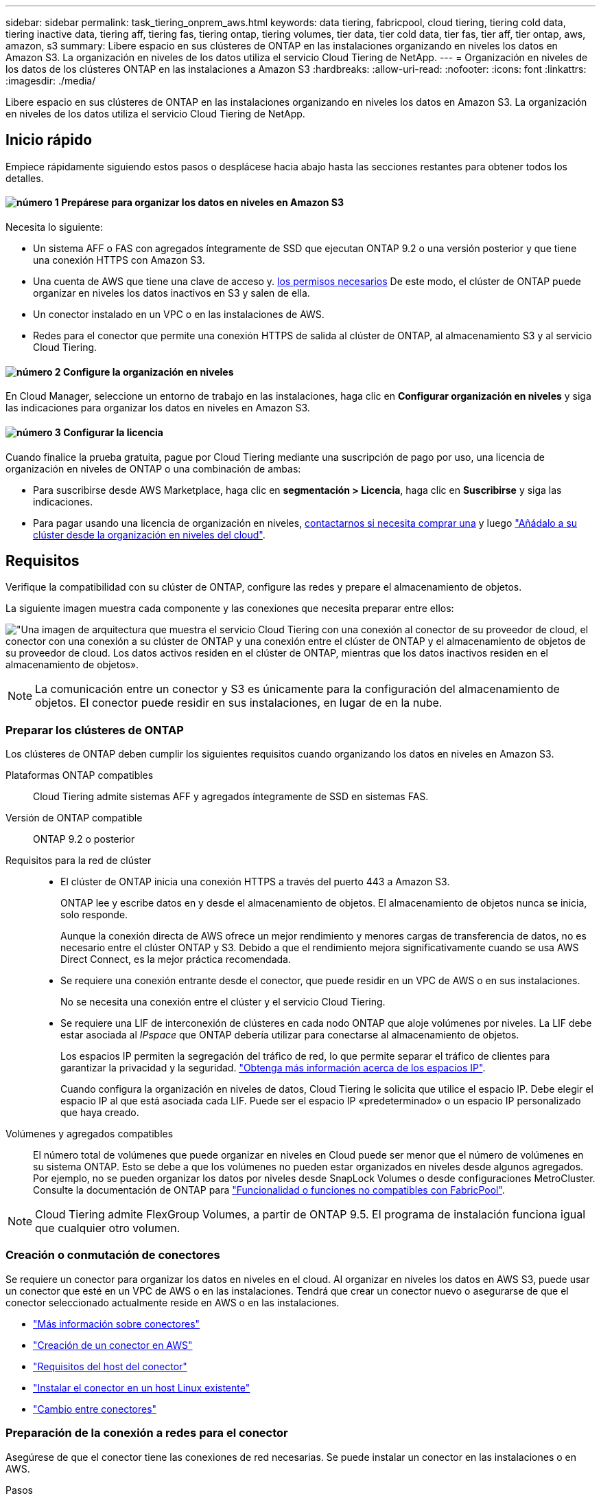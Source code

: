---
sidebar: sidebar 
permalink: task_tiering_onprem_aws.html 
keywords: data tiering, fabricpool, cloud tiering, tiering cold data, tiering inactive data, tiering aff, tiering fas, tiering ontap, tiering volumes, tier data, tier cold data, tier fas, tier aff, tier ontap, aws, amazon, s3 
summary: Libere espacio en sus clústeres de ONTAP en las instalaciones organizando en niveles los datos en Amazon S3. La organización en niveles de los datos utiliza el servicio Cloud Tiering de NetApp. 
---
= Organización en niveles de los datos de los clústeres ONTAP en las instalaciones a Amazon S3
:hardbreaks:
:allow-uri-read: 
:nofooter: 
:icons: font
:linkattrs: 
:imagesdir: ./media/


[role="lead"]
Libere espacio en sus clústeres de ONTAP en las instalaciones organizando en niveles los datos en Amazon S3. La organización en niveles de los datos utiliza el servicio Cloud Tiering de NetApp.



== Inicio rápido

Empiece rápidamente siguiendo estos pasos o desplácese hacia abajo hasta las secciones restantes para obtener todos los detalles.



==== image:number1.png["número 1"] Prepárese para organizar los datos en niveles en Amazon S3

[role="quick-margin-para"]
Necesita lo siguiente:

[role="quick-margin-list"]
* Un sistema AFF o FAS con agregados íntegramente de SSD que ejecutan ONTAP 9.2 o una versión posterior y que tiene una conexión HTTPS con Amazon S3.
* Una cuenta de AWS que tiene una clave de acceso y. <<Preparación de Amazon S3,los permisos necesarios>> De este modo, el clúster de ONTAP puede organizar en niveles los datos inactivos en S3 y salen de ella.
* Un conector instalado en un VPC o en las instalaciones de AWS.
* Redes para el conector que permite una conexión HTTPS de salida al clúster de ONTAP, al almacenamiento S3 y al servicio Cloud Tiering.




==== image:number2.png["número 2"] Configure la organización en niveles

[role="quick-margin-para"]
En Cloud Manager, seleccione un entorno de trabajo en las instalaciones, haga clic en *Configurar organización en niveles* y siga las indicaciones para organizar los datos en niveles en Amazon S3.



==== image:number3.png["número 3"] Configurar la licencia

[role="quick-margin-para"]
Cuando finalice la prueba gratuita, pague por Cloud Tiering mediante una suscripción de pago por uso, una licencia de organización en niveles de ONTAP o una combinación de ambas:

[role="quick-margin-list"]
* Para suscribirse desde AWS Marketplace, haga clic en *segmentación > Licencia*, haga clic en *Suscribirse* y siga las indicaciones.
* Para pagar usando una licencia de organización en niveles, mailto:ng-cloud-tiering@netapp.com?Subject=Licensing[contactarnos si necesita comprar una] y luego link:task_licensing_cloud_tiering.html["Añádalo a su clúster desde la organización en niveles del cloud"].




== Requisitos

Verifique la compatibilidad con su clúster de ONTAP, configure las redes y prepare el almacenamiento de objetos.

La siguiente imagen muestra cada componente y las conexiones que necesita preparar entre ellos:

image:diagram_cloud_tiering_aws.png["\"Una imagen de arquitectura que muestra el servicio Cloud Tiering con una conexión al conector de su proveedor de cloud, el conector con una conexión a su clúster de ONTAP y una conexión entre el clúster de ONTAP y el almacenamiento de objetos de su proveedor de cloud. Los datos activos residen en el clúster de ONTAP, mientras que los datos inactivos residen en el almacenamiento de objetos»."]


NOTE: La comunicación entre un conector y S3 es únicamente para la configuración del almacenamiento de objetos. El conector puede residir en sus instalaciones, en lugar de en la nube.



=== Preparar los clústeres de ONTAP

Los clústeres de ONTAP deben cumplir los siguientes requisitos cuando organizando los datos en niveles en Amazon S3.

Plataformas ONTAP compatibles:: Cloud Tiering admite sistemas AFF y agregados íntegramente de SSD en sistemas FAS.
Versión de ONTAP compatible:: ONTAP 9.2 o posterior
Requisitos para la red de clúster::
+
--
* El clúster de ONTAP inicia una conexión HTTPS a través del puerto 443 a Amazon S3.
+
ONTAP lee y escribe datos en y desde el almacenamiento de objetos. El almacenamiento de objetos nunca se inicia, solo responde.

+
Aunque la conexión directa de AWS ofrece un mejor rendimiento y menores cargas de transferencia de datos, no es necesario entre el clúster ONTAP y S3. Debido a que el rendimiento mejora significativamente cuando se usa AWS Direct Connect, es la mejor práctica recomendada.

* Se requiere una conexión entrante desde el conector, que puede residir en un VPC de AWS o en sus instalaciones.
+
No se necesita una conexión entre el clúster y el servicio Cloud Tiering.

* Se requiere una LIF de interconexión de clústeres en cada nodo ONTAP que aloje volúmenes por niveles. La LIF debe estar asociada al _IPspace_ que ONTAP debería utilizar para conectarse al almacenamiento de objetos.
+
Los espacios IP permiten la segregación del tráfico de red, lo que permite separar el tráfico de clientes para garantizar la privacidad y la seguridad. http://docs.netapp.com/ontap-9/topic/com.netapp.doc.dot-cm-nmg/GUID-69120CF0-F188-434F-913E-33ACB8751A5D.html["Obtenga más información acerca de los espacios IP"^].

+
Cuando configura la organización en niveles de datos, Cloud Tiering le solicita que utilice el espacio IP. Debe elegir el espacio IP al que está asociada cada LIF. Puede ser el espacio IP «predeterminado» o un espacio IP personalizado que haya creado.



--
Volúmenes y agregados compatibles:: El número total de volúmenes que puede organizar en niveles en Cloud puede ser menor que el número de volúmenes en su sistema ONTAP. Esto se debe a que los volúmenes no pueden estar organizados en niveles desde algunos agregados. Por ejemplo, no se pueden organizar los datos por niveles desde SnapLock Volumes o desde configuraciones MetroCluster. Consulte la documentación de ONTAP para link:http://docs.netapp.com/ontap-9/topic/com.netapp.doc.dot-cm-psmg/GUID-8E421CC9-1DE1-492F-A84C-9EB1B0177807.html["Funcionalidad o funciones no compatibles con FabricPool"^].



NOTE: Cloud Tiering admite FlexGroup Volumes, a partir de ONTAP 9.5. El programa de instalación funciona igual que cualquier otro volumen.



=== Creación o conmutación de conectores

Se requiere un conector para organizar los datos en niveles en el cloud. Al organizar en niveles los datos en AWS S3, puede usar un conector que esté en un VPC de AWS o en las instalaciones. Tendrá que crear un conector nuevo o asegurarse de que el conector seleccionado actualmente reside en AWS o en las instalaciones.

* link:concept_connectors.html["Más información sobre conectores"]
* link:task_creating_connectors_aws.html["Creación de un conector en AWS"]
* link:reference_cloud_mgr_reqs.html["Requisitos del host del conector"]
* link:task_sync_installing_linux.html["Instalar el conector en un host Linux existente"]
* link:task_managing_connectors.html["Cambio entre conectores"]




=== Preparación de la conexión a redes para el conector

Asegúrese de que el conector tiene las conexiones de red necesarias. Se puede instalar un conector en las instalaciones o en AWS.

.Pasos
. Asegúrese de que la red en la que está instalado el conector habilita las siguientes conexiones:
+
** Una conexión de Internet saliente al servicio Cloud Tiering Puerto 443 (HTTPS)
** Una conexión HTTPS a través del puerto 443 a S3
** Una conexión HTTPS a través del puerto 443 en los clústeres de ONTAP


. Si es necesario, habilite un extremo de VPC a S3.
+
Se recomienda un extremo de VPC a S3 si tiene una conexión de Conexión directa o VPN del clúster de ONTAP al VPC y desea que la comunicación entre el conector y S3 permanezca en la red interna de AWS.





=== Preparación de Amazon S3

Cuando se configura la organización en niveles de datos en un nuevo clúster, se le pedirá que cree un bloque de S3 o que seleccione un bloque de S3 existente en la cuenta de AWS donde se haya configurado el conector.

La cuenta de AWS debe tener permisos y una clave de acceso que se puede introducir en Cloud Tiering. El clúster de ONTAP utiliza la clave de acceso para colocar los datos en niveles dentro y fuera de S3.

.Pasos
. Proporcione los siguientes permisos al usuario de IAM:
+
[source, json]
----
"s3:ListAllMyBuckets",
"s3:ListBucket",
"s3:GetBucketLocation",
"s3:GetObject",
"s3:PutObject",
"s3:DeleteObject"
----
+
https://docs.aws.amazon.com/IAM/latest/UserGuide/id_roles_create_for-user.html["Documentación de AWS: Crear un rol para delegar permisos en un usuario de IAM"^]

. Cree o busque una clave de acceso.
+
La organización en niveles de cloud transfiere la clave de acceso al clúster ONTAP. Las credenciales no se almacenan en el servicio Cloud Tiering.

+
https://docs.aws.amazon.com/IAM/latest/UserGuide/id_credentials_access-keys.html["Documentación de AWS: Gestionar claves de acceso para usuarios de IAM"^]





== Organización en niveles de los datos inactivos del primer clúster en Amazon S3

Después de preparar su entorno AWS, comience a organizar en niveles los datos inactivos del primer clúster.

.Lo que necesitará
* link:task_discovering_ontap.html["Un entorno de trabajo en las instalaciones"].
* Una clave de acceso de AWS para un usuario de IAM que tiene los permisos de S3 necesarios.


.Pasos
. Seleccione un clúster en las instalaciones.
. Haga clic en *Configurar organización en niveles*.
+
image:screenshot_setup_tiering_onprem.gif["Una captura de pantalla que muestra la opción Setup Tiering que aparece en la parte derecha de la pantalla después de seleccionar un entorno de trabajo ONTAP en las instalaciones."]

+
Ahora se encuentra en la consola de almacenamiento por niveles.

. Haga clic en *Configurar organización en niveles* junto al clúster.
. Complete los pasos en la página *Configuración de niveles*:
+
.. *S3 Bucket*: Agregue un nuevo cubo S3 o seleccione un cubo S3 existente que comience con el prefijo _Fabric-pool_ y haga clic en *Continue*.
+
Se requiere el prefijo _Fabric-pool_ porque la política IAM del conector permite a la instancia realizar acciones S3 en bloques denominados con ese prefijo exacto.

+
Por ejemplo, se puede asignar el nombre S3 bucket Fabric-pool-AFF1, donde AFF1 es el nombre del clúster.

.. *clase de almacenamiento*: Seleccione la clase de almacenamiento S3 a la que desea transferir los datos después de 30 días y haga clic en *continuar*.
+
Si elige Estándar, los datos permanecen en esa clase de almacenamiento.

.. *Credentials*: Introduzca el ID de clave de acceso y la clave secreta para un usuario IAM que tenga los permisos S3 necesarios.
+
El usuario IAM debe estar en la misma cuenta de AWS que el bloque que ha seleccionado o creado en la página *S3 Bucket*.

.. *Red de clúster*: Seleccione el espacio IP que ONTAP debe utilizar para conectarse al almacenamiento de objetos y haga clic en *continuar*.
+
Al seleccionar el espacio IP correcto, se garantiza que Cloud Tiering pueda configurar una conexión entre ONTAP y el almacenamiento de objetos de su proveedor de cloud.



. Haga clic en *continuar* para seleccionar los volúmenes que desea organizar en niveles.
. En la página *Tier Volumes*, configure la clasificación por niveles para cada volumen. Haga clic en la image:screenshot_edit_icon.gif["Captura de pantalla del icono de edición que aparece en la final de cada fila de la tabla para organizar en niveles los volúmenes"] Seleccione una política de organización en niveles, ajuste opcionalmente los días de refrigeración y haga clic en *aplicar*.
+
link:concept_cloud_tiering.html#volume-tiering-policies["Más información acerca de las políticas de organización en niveles de volúmenes"].

+
image:https://docs.netapp.com/us-en/cloud-tiering/media/screenshot_volumes_select.gif["Captura de pantalla que muestra los volúmenes seleccionados en la página Seleccionar volúmenes de origen."]



.Resultado
Ha configurado correctamente la organización en niveles de datos de los volúmenes del clúster en el almacenamiento de objetos S3.

.El futuro
link:task_licensing_cloud_tiering.html["Asegúrese de suscribirse al servicio de organización en niveles de cloud"].

También puede añadir clústeres adicionales o revisar información sobre los datos activos e inactivos del clúster. Para obtener más información, consulte link:task_managing_tiering.html["Gestionar la organización en niveles de datos desde los clústeres"].
